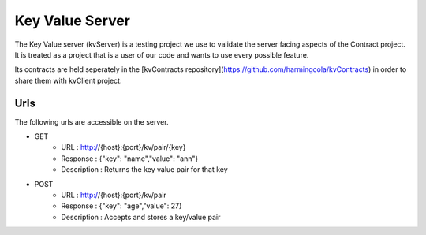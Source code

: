 Key Value Server
================

The Key Value server (kvServer) is a testing project we use to validate the server facing aspects of the Contract project.
It is treated as a project that is a user of our code and wants to use every possible feature.

Its contracts are held seperately in the [kvContracts repository](https://github.com/harmingcola/kvContracts) in order
to share them with kvClient project.

Urls
----

The following urls are accessible on the server.


* GET
    * URL : http://{host}:{port}/kv/pair/{key}
    * Response : {"key": "name","value": "ann"}
    * Description : Returns the key value pair for that key

* POST
    * URL : http://{host}:{port}/kv/pair
    * Response : {"key": "age","value": 27}
    * Description : Accepts and stores a key/value pair











